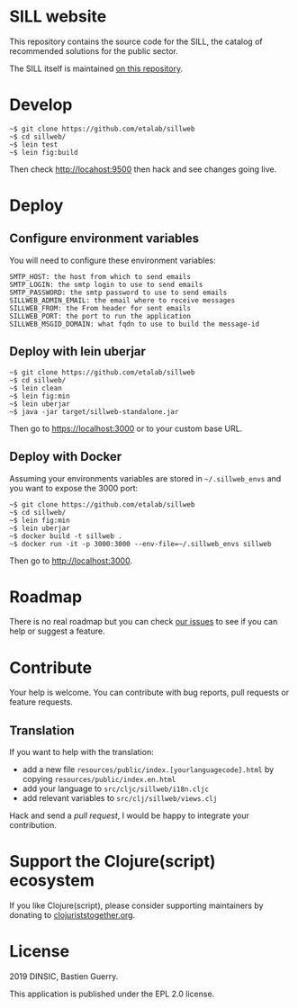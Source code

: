* SILL website

This repository contains the source code for the SILL, the catalog of
recommended solutions for the public sector.

The SILL itself is maintained [[https://github.com/disic/sill][on this repository]].

* Develop

: ~$ git clone https://github.com/etalab/sillweb
: ~$ cd sillweb/
: ~$ lein test
: ~$ lein fig:build

Then check http://locahost:9500 then hack and see changes going live.
   
* Deploy

** Configure environment variables

You will need to configure these environment variables:

: SMTP_HOST: the host from which to send emails
: SMTP_LOGIN: the smtp login to use to send emails
: SMTP_PASSWORD: the smtp password to use to send emails
: SILLWEB_ADMIN_EMAIL: the email where to receive messages
: SILLWEB_FROM: the From header for sent emails
: SILLWEB_PORT: the port to run the application
: SILLWEB_MSGID_DOMAIN: what fqdn to use to build the message-id

** Deploy with lein uberjar

: ~$ git clone https://github.com/etalab/sillweb
: ~$ cd sillweb/
: ~$ lein clean
: ~$ lein fig:min
: ~$ lein uberjar
: ~$ java -jar target/sillweb-standalone.jar

Then go to https://localhost:3000 or to your custom base URL.

** Deploy with Docker

Assuming your environments variables are stored in ~~/.sillweb_envs~
and you want to expose the 3000 port:

: ~$ git clone https://github.com/etalab/sillweb
: ~$ cd sillweb/
: ~$ lein fig:min
: ~$ lein uberjar
: ~$ docker build -t sillweb .
: ~$ docker run -it -p 3000:3000 --env-file=~/.sillweb_envs sillweb

Then go to http://localhost:3000.

* Roadmap

There is no real roadmap but you can check [[https://github.com/etalab/sillweb/issues][our issues]] to see if you
can help or suggest a feature.

* Contribute

Your help is welcome.  You can contribute with bug reports, pull
requests or feature requests.

** Translation

If you want to help with the translation:

- add a new file =resources/public/index.[yourlanguagecode].html= by
  copying =resources/public/index.en.html=
- add your language to =src/cljc/sillweb/i18n.cljc=
- add relevant variables to =src/clj/sillweb/views.clj=

Hack and send a /pull request/, I would be happy to integrate your
contribution.

* Support the Clojure(script) ecosystem

If you like Clojure(script), please consider supporting maintainers by
donating to [[https://www.clojuriststogether.org][clojuriststogether.org]].

* License

2019 DINSIC, Bastien Guerry.

This application is published under the EPL 2.0 license.
